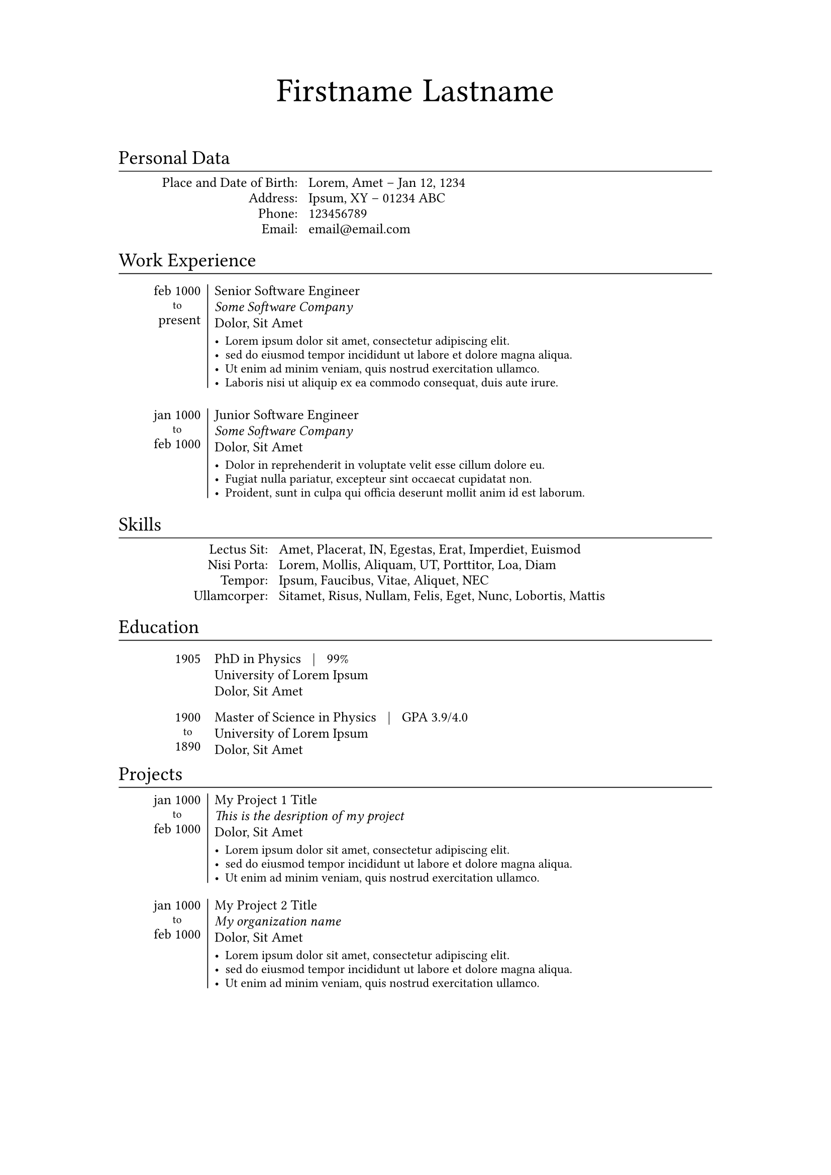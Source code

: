 // ==================================================
// 
// Typst Resume/CV Template
// https://github.com/vaibhavjhawar/typst-cv-template1
// 
// Inspired by Alessandro Plasmati's Graduate CV LaTex template
// 
// MIT License
// 
// Requires:
// - Typst CLI (https://github.com/typst/typst/)
// - Fontin Fonts (http://www.exljbris.com/fontin.html)
// 
// ==================================================



// ==================================================
// Config
// ==================================================

// Page and Text Setup
#set page(paper: "a4", margin: (x: 3cm, y: 2cm)) //"us-letter"
#set text(font: "Fontin", size: 10pt)
#set par(justify: false, leading: 0.45em)

// SmallCaps Function for Fontin Fonts
#let sc(body) = {
  set text(font: "Fontin SmallCaps")
  [#body]
}

// Full Name Title Function
#let title(first_name: none, last_name: none) = {
  set align(center)
  set text(font: "Fontin", size: 24pt)
  [#first_name]
  h(2.5mm)
  set text(font: "Fontin SmallCaps", size: 24pt)
  [#last_name]
  v(7.5mm)
}

// Setting Heading as Section Titles
#show heading: myhead => [
  #v(-1.25mm)
  #set text(font: "Fontin SmallCaps", weight: "regular")
  #myhead
  #v(-4.5mm)
  #set line(length: 100%, stroke: 0.2mm)
  #line()
  #v(-1mm)
]

#let info(info_dict: none) = {
  grid(
    columns: (30%, auto),
    gutter: 3mm,
    align(right)[
      #for key in info_dict.keys() {
        sc(key); linebreak()
      }
    ],
    align(left)[
      #for value in info_dict.values() {
        value; linebreak()
      }
    ],
  )
}

#let work(
  date_range: none,
  position: none,
  org: none,
  addr: none,
  desc: none,
  ) = {
    v(1.2mm)
    table(
      columns: (15%, auto),
      align: (right, left),
      row-gutter: -1.75mm,
      stroke: none,
      table.cell(rowspan: 5, inset: (top: 0.25mm))[#sc([#date_range])],
      table.vline(stroke: 0.25mm),
      table.cell(inset: (top: 0.25mm))[#position],
      [#emph(org)],
      [#addr],
      (v(-1.25mm)),
      table.cell(inset: (bottom: 0.25mm))[#text(size: 9pt, desc)],
    )
}

#let to() = {
  set text(font: "Fontin", size: 8pt)
  align(center)[to]
}

#let skill(skill_dict: none) = {
  grid(
    columns: (25%, auto),
    gutter: 3mm,
    align(right)[
      #for key in skill_dict.keys() {
        sc(key); linebreak()
      }
    ],
    align(left)[
      #for value in skill_dict.values() {
        value; linebreak()
      }
    ],
  )
}

#let edu(date_range: none, degree: none, grade: none, uni: none, addr: none) = {
  table(
    columns: (15%, auto),
    align: (right, left),
    row-gutter: -1.75mm,
    stroke: none,
    table.cell(rowspan: 3)[#sc([#date_range])], [#degree #h(2mm)|#h(2mm) #grade],
    [#uni],
    [#addr],
  )
  v(-3.5mm)
}

#let project(
  date_range: none,
  title: none,
  org: none,
  addr: none,
  desc: none,
  ) = {
    table(
      columns: (15%, auto),
      align: (right, left),
      row-gutter: -1.75mm,
      stroke: none,
      table.cell(rowspan: 5, inset: (top: 0.25mm))[#sc([#date_range])],
      table.vline(stroke: 0.2mm),
      table.cell(inset: (top: 0.25mm))[#title],
      [#emph(org)],
      [#addr],
      (v(-1.25mm)),
      table.cell(inset: (bottom: 0.25mm))[#text(size: 9pt, desc)],
    )
}



// ==================================================
// Begin Document
// ==================================================

#title(
  first_name: "Firstname",   // this will be Sentence Case, none to omit
  last_name: "Lastname",  // this will be SmallCaps, none to omit
)

= Personal Data

#info(
  info_dict: (
    "Place and Date of Birth:": "Lorem, Amet – Jan 12, 1234",
    "Address:"                : "Ipsum, XY – 01234 ABC", 
    "Phone:"                  : link("tel:123456789"),
    "Email:"                  : link("mailto:email@email.com"),
  )
)

= Work Experience

#work(
  date_range: list(marker: [],
    [feb 1000],   // start date
    [#to()],      // comment this for single date
    [present],   // end date - comment this for single date
  ),
  position: "Senior Software Engineer",
  org: "Some Software Company",
  addr: "Dolor, Sit Amet",
  desc: list(
    [Lorem ipsum dolor sit amet, consectetur adipiscing elit.],
    [sed do eiusmod tempor incididunt ut labore et dolore magna aliqua.],
    [Ut enim ad minim veniam, quis nostrud exercitation ullamco.],
    [Laboris nisi ut aliquip ex ea commodo consequat, duis aute irure.],
  ),
)

#work(
  date_range: list(marker: [],
    [jan 1000],   // start date
    [#to()],      // comment this for single date
    [feb 1000],   // end date - comment this for single date
  ),
  position: "Junior Software Engineer",
  org: "Some Software Company",
  addr: "Dolor, Sit Amet",
  desc: list(
    [Dolor in reprehenderit in voluptate velit esse cillum dolore eu.],
    [Fugiat nulla pariatur, excepteur sint occaecat cupidatat non.],
    [Proident, sunt in culpa qui officia deserunt mollit anim id est laborum.],
  ),
)

= Skills

#skill(
  skill_dict: (
    "Lectus Sit:"  : "Amet, Placerat, IN, Egestas, Erat, Imperdiet, Euismod",
    "Nisi Porta:"  : "Lorem, Mollis, Aliquam, UT, Porttitor, Loa, Diam",
    "Tempor:"      : "Ipsum, Faucibus, Vitae, Aliquet, NEC", 
    "Ullamcorper:" : "Sitamet, Risus, Nullam, Felis, Eget, Nunc, Lobortis, Mattis",
  )
)

= Education

#edu(
  degree: "PhD in Physics",
  grade: "99%",
  uni: "University of Lorem Ipsum",
  addr: "Dolor, Sit Amet",
  date_range: list(marker: [],
    [1905],   // start date
    // [#to()],      // uncomment this for date range
    // [feb 1000],   // end date - uncomment this for date range
  ),
)

#edu(
  degree: "Master of Science in Physics",
  grade: "GPA 3.9/4.0",
  uni: "University of Lorem Ipsum",
  addr: "Dolor, Sit Amet",
  date_range: list(marker: [],
    [1900],   // start date
    [#to()],      // uncomment this for date range
    [1890],   // end date - uncomment this for date range
  ),
)

= Projects

#project(
  date_range: list(marker: [],
    [jan 1000],   // start date
    [#to()],      // comment this for single date
    [feb 1000],   // end date - comment this for single date
  ),
  title: "My Project 1 Title",
  org: "This is the desription of my project",
  addr: "Dolor, Sit Amet",
  desc: list(
    [Lorem ipsum dolor sit amet, consectetur adipiscing elit.],
    [sed do eiusmod tempor incididunt ut labore et dolore magna aliqua.],
    [Ut enim ad minim veniam, quis nostrud exercitation ullamco.],
  ),
)

#project(
  date_range: list(marker: [],
    [jan 1000],   // start date
    [#to()],      // comment this for single date
    [feb 1000],   // end date - comment this for single date
  ),
  title: "My Project 2 Title",
  org: "My organization name",
  addr: "Dolor, Sit Amet",
  desc: list(
    [Lorem ipsum dolor sit amet, consectetur adipiscing elit.],
    [sed do eiusmod tempor incididunt ut labore et dolore magna aliqua.],
    [Ut enim ad minim veniam, quis nostrud exercitation ullamco.],
  ),
)

// ==================================================
// End Document
// ==================================================

// ==================================================

